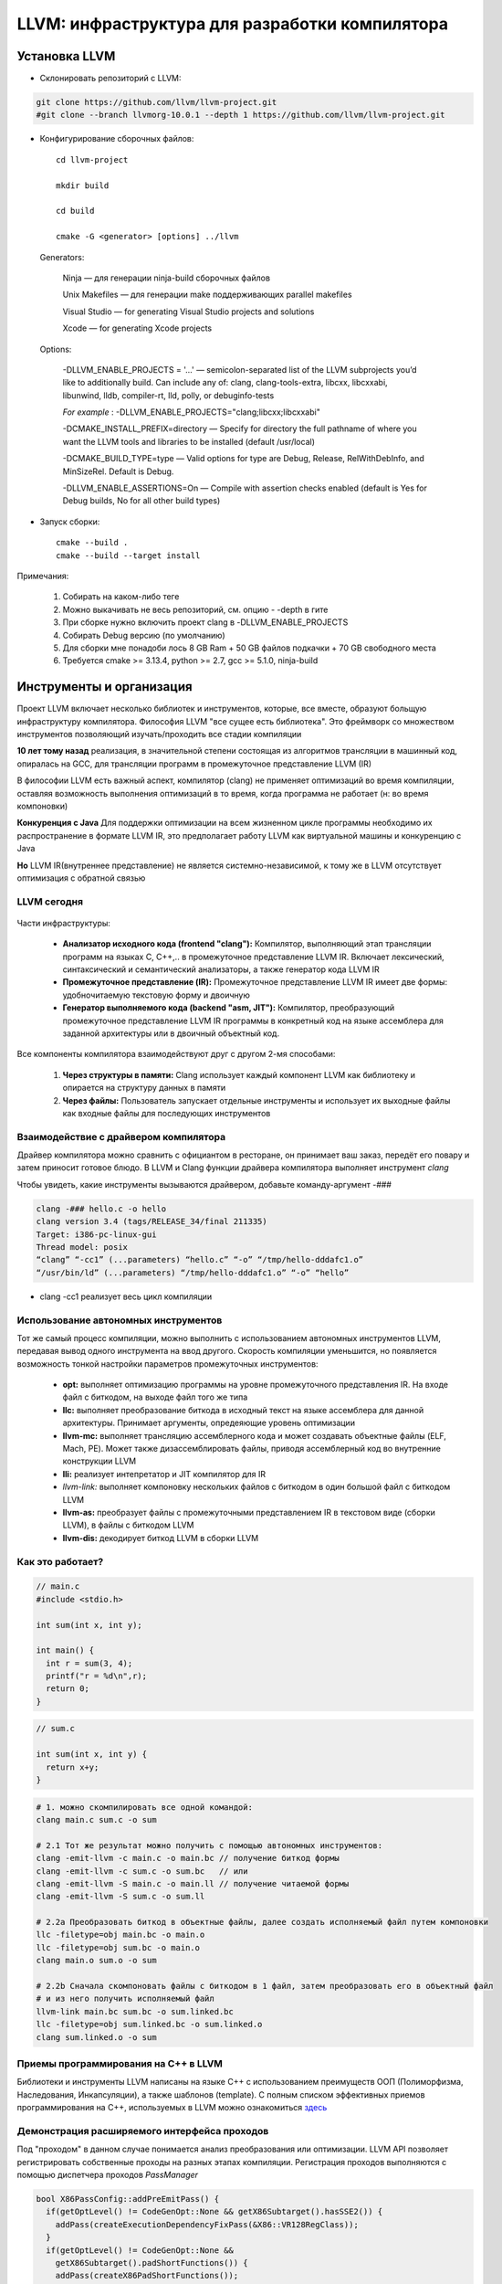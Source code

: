 LLVM: инфраструктура для разработки компилятора
==================================================

Установка LLVM
~~~~~~~~~~~~~~~
* Склонировать репозиторий с LLVM:

.. code-block :: bash 

  git clone https://github.com/llvm/llvm-project.git
  #git clone --branch llvmorg-10.0.1 --depth 1 https://github.com/llvm/llvm-project.git
  

* Конфигурирование сборочных файлов:

 :: 

  cd llvm-project 

  mkdir build

  cd build

  cmake -G <generator> [options] ../llvm


 Generators:


  Ninja — для генерации ninja-build сборочных файлов

  Unix Makefiles — для генерации make поддерживающих parallel makefiles

  Visual Studio — for generating Visual Studio projects and solutions
 
  Xcode — for generating Xcode projects

 Options:

        -DLLVM_ENABLE_PROJECTS = '...' — semicolon-separated list of the LLVM subprojects you’d like to additionally build. Can include any of: clang, clang-tools-extra, libcxx, libcxxabi, libunwind, lldb, compiler-rt, lld, polly, or debuginfo-tests

        *For example* : -DLLVM_ENABLE_PROJECTS="clang;libcxx;libcxxabi"


        -DCMAKE_INSTALL_PREFIX=directory — Specify for directory the full pathname of where you want the LLVM tools and libraries to be installed (default /usr/local)

        -DCMAKE_BUILD_TYPE=type — Valid options for type are Debug, Release, RelWithDebInfo, and MinSizeRel. Default is Debug.

        -DLLVM_ENABLE_ASSERTIONS=On — Compile with assertion checks enabled (default is Yes for Debug builds, No for all other build types)


* Запуск сборки:

 :: 

  cmake --build .
  cmake --build --target install

Примечания:

 #. Собирать на каком-либо теге
 #. Можно выкачивать не весь репозиторий, см. опцию - -depth в гите
 #. При сборке нужно включить проект clang в -DLLVM_ENABLE_PROJECTS
 #. Собирать Debug версию (по умолчанию)
 #. Для сборки мне понадоби лось 8 GB Ram + 50 GB файлов подкачки + 70 GB свободного места
 #. Требуется cmake >= 3.13.4, python >= 2.7, gcc >= 5.1.0, ninja-build


Инструменты и организация
~~~~~~~~~~~~~~~~~~~~~~~~~~

Проект LLVM включает несколько библиотек и инструментов, которые, все вместе, образуют больщую инфраструктуру компилятора. Философия LLVM "все сущее есть библиотека". Это фреймворк со множеством инструментов позволяющий изучать/проходить все стадии компиляции

**10 лет тому назад** реализация, в значительной степени состоящая из алгоритмов трансляции в машинный код, опиралась на GCC, для трансляции программ в промежуточное представление LLVM (IR)

В философии LLVM есть важный аспект, компилятор (clang) не применяет оптимизаций во время компиляции, оставляя возможность выполнения оптимизаций в то время, когда программа не работает (н: во время компоновки)


**Конкуренция с Java**  Для поддержки оптимизации на всем жизненном цикле программы необходимо их распространение в формате LLVM IR, это предполагает работу LLVM как виртуальной машины и конкуренцию с Java

**Но** LLVM IR(внутреннее представление) не является системно-независимой, к тому же в LLVM отсутствует оптимизация с обратной связью

LLVM сегодня
"""""""""""""""
.. figure:: img/structure.png
    :width: 600 px
    :align: center

Части инфраструктуры:

 * **Анализатор исходного кода (frontend "clang"):** Компилятор, выполняющий этап трансляции программ на языках C, C++,.. в промежуточное представление LLVM IR. Включает лексический, синтаксический и семантический анализаторы, а также генератор кода LLVM IR
 * **Промежуточное представление (IR):** Промежуточное представление LLVM IR имеет две формы: удобночитаемую текстовую форму и двоичную
 * **Генератор выполняемого кода (backend "asm, JIT"):** Компилятор, преобразующий промежуточное представление LLVM IR программы в конкретный код на языке ассемблера для заданной архитектуры или в двоичный объектный код.

.. figure:: img/deep_structure.png
    :width: 600 px
    :align: center

Все компоненты компилятора взаимодействуют друг с другом 2-мя способами:

 #. **Через структуры в памяти:** Clang использует каждый компонент LLVM как библиотеку и опирается на структуру данных в памяти

 #. **Через файлы:** Пользователь запускает отдельные инструменты и использует их выходные файлы как входные файлы для последующих инструментов

Взаимодействие с драйвером компилятора
""""""""""""""""""""""""""""""""""""""""

Драйвер компилятора можно сравнить с официантом в ресторане, он принимает ваш заказ, передёт его повару и затем приносит готовое блюдо. В LLVM и Clang функции драйвера компилятора выполняет инструмент *clang*

Чтобы увидеть, какие инструменты вызываются драйвером, добавьте команду-аргумент -###

.. code-block:: bash

  clang -### hello.c -o hello
  clang version 3.4 (tags/RELEASE_34/final 211335)
  Target: i386-pc-linux-gui
  Thread model: posix
  “clang” “-cc1” (...parameters) “hello.c” “-o” “/tmp/hello-dddafc1.o”
  “/usr/bin/ld” (...parameters) “/tmp/hello-dddafc1.o” “-o” “hello”

 
* clang -cc1 реализует весь цикл компиляции

.. figure:: img/clang.png
    :width: 600 px
    :align: center


Использование автономных инструментов
"""""""""""""""""""""""""""""""""""""""

Тот же самый процесс компиляции, можно выполнить с использованием автономных инструментов LLVM, передавая вывод одного инструмента на ввод другого. Скорость компиляции уменьшится, но появляется возможность тонкой настройки параметров промежуточных инструментов:

 * **opt:** выполняет оптимизацию программы на уровне промежуточного представления IR. На входе файл с биткодом, на выходе файл того же типа  
 * **llc:** выполняет преобразование биткода в исходный текст на языке ассемблера для данной архитектуры. Принимает аргументы, опредеяющие уровень оптимизации
 * **llvm-mc:** выполняет трансляцию ассемблерного кода и может создавать объектные файлы (ELF, Mach, PE). Может также дизассемблировать файлы, приводя ассемблерный код во внутренние конструкции LLVM
 * **lli:** реализует интепретатор и JIT компилятор для IR
 * *llvm-link:* выполняет компоновку нескольких файлов с биткодом в один большой файл с биткодом LLVM
 * **llvm-as:** преобразует файлы с промежуточными представлением IR в текстовом виде (сборки LLVM), в файлы с биткодом LLVM
 * **llvm-dis:** декодирует биткод LLVM в сборки LLVM

Как это работает?
""""""""""""""""""

.. code-block:: c

  // main.c
  #include <stdio.h>

  int sum(int x, int y);

  int main() {
    int r = sum(3, 4);
    printf("r = %d\n",r);
    return 0;
  }

.. code-block:: c

  // sum.c

  int sum(int x, int y) {
    return x+y;
  }


.. code-block:: bash

  # 1. можно скомпилировать все одной командой:
  clang main.c sum.c -o sum 
  
  # 2.1 Тот же результат можно получить с помощью автономных инструментов:
  clang -emit-llvm -c main.c -o main.bc // получение биткод формы
  clang -emit-llvm -c sum.c -o sum.bc   // или
  clang -emit-llvm -S main.c -o main.ll // получение читаемой формы
  clang -emit-llvm -S sum.c -o sum.ll

  # 2.2a Преобразовать биткод в объектные файлы, далее создать исполняемый файл путем компоновки
  llc -filetype=obj main.bc -o main.o
  llc -filetype=obj sum.bc -o main.o
  clang main.o sum.o -o sum

  # 2.2b Сначала скомпоновать файлы с биткодом в 1 файл, затем преобразовать его в объектный файл
  # и из него получить исполняемый файл
  llvm-link main.bc sum.bc -o sum.linked.bc
  llc -filetype=obj sum.linked.bc -o sum.linked.o
  clang sum.linked.o -o sum


.. figure:: img/llvm-o.png
    :width: 600 px
    :align: center

Приемы программирования на C++ в LLVM
""""""""""""""""""""""""""""""""""""""""

Библиотеки и инструменты LLVM написаны на языке C++ с использованием преимуществ ООП (Полиморфизма, Наследования, Инкапсуляции), а также шаблонов (template). C полным списком эффективных приемов программирования на C++, используемых в LLVM можно ознакомиться `здесь <http://llvm.org/docs/CodingStandards.html>`_

Демонстрация расширяемого интерфейса проходов
"""""""""""""""""""""""""""""""""""""""""""""""

Под "проходом" в данном случае понимается анализ преобразования или оптимизации. LLVM API позволяет регистрировать собственные проходы на разных этапах компиляции. Регистрация проходов выполняются с помощью диспетчера проходов *PassManager* 

.. code-block:: c

  bool X86PassConfig::addPreEmitPass() {
    if(getOptLevel() != CodeGenOpt::None && getX86Subtarget().hasSSE2()) {
      addPass(createExecutionDependencyFixPass(&X86::VR128RegClass));
    }
    if(getOptLevel() != CodeGenOpt::None &&
      getX86Subtarget().padShortFunctions()) {
      addPass(createX86PadShortFunctions());
    }
  ...
  }

TableGen(.td)
""""""""""""""""""

Инструмент LLVM, используемый системой сборки, что бы сгенерировать программный код с++ для тех частей компилятора, которые могут быть синтезированы механическим способом

.. code-block:: bash

  //DiagnosticRarseKinds.td
  def err_invalid_sign_spec: Error<”’%0’ cannot be signed or unsigned”>;
  def err_invalid_short_spec: Error<”’short %0’ is invalid”>;

.. note::

  Цель TableGen - помочь человеку разрабатывать и поддерживать
  записи информации о предметной области. Поскольку таких
  записей может быть большое количество, он специально
  разработан, чтобы позволить писать гибкие описания и
  вычеркивать общие особенности этих записей. Это уменьшает
  количество дублирования в описании, снижает вероятность
  ошибки и упрощает структурирование информации, относящейся
  к предметной области.
  Основная часть TableGen анализирует файл, создает экземпляры
  объявлений и передает результат на обработку в «бэкэнд
  TableGen», зависящий от домена. В настоящее время основным
  пользователем TableGen является генератор кода LLVM. В случае каких либо вопросов обращайтесь к `документации  <https://releases.llvm.org/9.0.0/docs/TableGen/LangRef.html>`_


Анализатор исходного кода
~~~~~~~~~~~~~~~~~~~~~~~~~~~~~

Подобно названию LLVM, имеющему несколько значений, название Clang также может использоваться в трех разных смыслах:
 
 #. Анализатор исходного кода

 #. Драйвер компилятора

 #. Фактический компилятор (clang -cc1)
 
Инструмент clang -cc1 имеет специальный параметр для вывода абстрактного синтаксического дерева (AST)

.. code-block:: bash

  clang -Xclang -ast-dump hello.c
  # или
  clang -сс1 -ast-dump hello.c

Библиотеки libclang:

 * **linclangLex**: используется для предварительной обработки и лексического анализа
 * **libclangAST**: содержит функции для построения и управления абстрактных синтаксических деревьев
 * **libclangParse**: используется для парсинга результатов фазы лексического анализа
 * **libclangSema**: используется для семантического анализа
 * **libclangCodeGen**: генерирует код промежуточного представления LLVM IR с использованием информации о целевой архитектуре
 * **libclangAnalysis**: содержит ресурсы для статического анализа
 * **libclangRewrite**: содержит инфраструктуру для реализации инструментов рефакторинга кода
 * **libclangBasic**: содержит множество утилит - абстракции управлния памятью, поиск источников данных и диагностика

Лексический анализ
""""""""""""""""""""

На самом первом этапе анализатор исходного кода разбивает языковые конструкции в текстовом формате на множество слов и лексем, удаляя такие элементы программы, как комментарии, пробелы и табуляции. Каждое слово должно принадлежать подможеству языка, а каждое зарезервированное слово преобразуется во внутреннее представление компилятора. Зарезервированные слова определены в файле *include/clang/Basic/TokenKinds.def* (Определения помещаются в пространство имён tok.т.е доступ к ним можно получить например: **tok::l_brace** и тд)

.. code-block:: c

  // C99 6.4.2: Identifiers.
  TOK(identifier) // abcde123
  // C++11 String Literals.
  TOK(utf32_string_literal)// U"foo"

  PUNCTUATOR(r_paren,")")
  PUNCTUATOR(l_brace,"{")
  PUNCTUATOR(less, "<")
  KEYWORD(while, KEYALL)



Инструменты Clang и фреймворк LibToling
~~~~~~~~~~~~~~~~~~~~~~~~~~~~~~~~~~~~~~~~~

Инструменты Clang опираются на фреймворк LibToling, библиотеку Clang, которая может служить основой для создания автономных интсрументов

Инструменты на базе libTooling:

 * Clang Tidy
 * Clang Modernizer
 * Clang Apply Replacements
 * ClangFormat
 * Modularize
 * PPTrace
 * Clang Query


Clang-tidy
""""""""""""""""""

Данный инструмент проверяет наличие в исходном коде распространенных нарушений
стандартов оформления в том числе. Инструмент просматривает дерево AST и действует намного быстрее. В отличие от средств проверки в составе статического анализатора Clang, проверки написанные для clang-tidy, обычно нацелены на определения соответствия или несоответствия определенным соглашениям по оформлению исходного кода:

 * Переносимость кода между разными компиляторами;
 * Следование определенным идиомам;
 * Возможность появления ошибок из-за злоупотребления опасными особенностями языка

Проверка исходного кода с помощью Clang-tidy:

.. code-block:: bash

  clang-tidy [параметры] [<файл0>..<файлN>] [--команды компилятора]
  # можно воспользоваться * в параметре -checks для запуска множества проверок
  clang-tidy -checks="llvm-*" file.cpp

Так как наш код компилируется вместе с Clang, нам потребуется база данных команды компиляции. Поэтому начнем с её создания. Перейдите в каталог, где находятся исходные тексты LLVM, и создайте отдельный каталог для хранения файлов CMake

.. code-block:: bash

  mkdir cmake-scripts
  cd cmake-scripts
  cmake -DCMAKE_EXPORT_COMPILE_COMMANDS=ON ../llvm

.. tip::
  Если вы столкнетесь с ошибкой, сообщающей о неизвестном исходном файле и          ссылающейся на файл с реализацией нашего средства проверки, созданный в прерыдущей главе, просто добавьте имя этого файла в *CMakeLists.txt*. Для этого выполните следующую команду и запустите CMake еще раз

.. code-block:: bash

    vim ../llvm/tools/clang/lib/StaticAnalyzer/Checkers/CMakeLists.txt

Затем в корневом каталоге LLVM создайте ссылку на файл базы данных команд компиляции

.. code-block:: bash

  ln -s $(pwd)/compile_commands.json ../llvm
  # Теперь можно вызвать сам инструмент
  cd ../llvm/tools/clang/lib/StaticAnalyzer/Checkers
  clang-tidy -checks="llvm-*" ReactorChecker.cpp

Пример по использованию clang-tidy:

.. code-block:: bash

  clang-tidy test.cpp --fix-errors --fix
  -checks=bugprone-*,cppcoreguidelines-*,misc-*,modernize-*,performance-*,readability-* --

Было:

.. code-block:: bash

  #include <stdio.h>
  int main() {
    int i;
    printf (“%d”, i);
  }


Стало:

.. code-block:: c

  #include <cstdio>
  auto main() -> int {
    int i = 0;
    printf ("%d", i);
  }


Clang Modernizer
"""""""""""""""""""
  
**Clang Modernizer** = это революционный инструмент, цель которого помочь польщователям адаптировать старый код на С++ под новейшие стандарты:

 * **преобразование циклов:** циклы в старом С for (;;), преобразуются в более новые циклы вида: for (auto &...:..)
 * **преобразование пустых указателей:** константы NULL и 0, используемые для представления пустых указателей, замещаются nullptr (C++11)
 * **преобразование с добавлением ключевого слова auto:** в некоторые объявляения включается ключевое слово *auto* для повышения читаемости кода
 *  **преобразование с добавлением ключевого слова override:** добавляет в объявление методов, переопределяющих виртуальные методы родительских классов, спецификатор override
 * **преобразование передачи аргументов по значению:** передача константных ссылок замещается передачей по значени с выполнением операции копирования
 * **преобразование с заменой auto_ptr:** замещает старые автоматические указатели std::auto_ptr на std::unique_ptr

Пример по использованию clang-modernizer:

.. code-block:: bash

  clang-modernize [параметры] <файл0> [... <файлN>] [--<команда компилятора>]


Clang Apply Replacements 
""""""""""""""""""""""""""""

Данный интструмент отвечает за чтение файлов с поправками (Clang Modernize), отсеивает протиречивые и повторяющиеся поправки, и применяет их к файлам с исходными текстами.

Пример запуска:

* Чтобы опробовать Clang Apply Replacements нам нужно сначало воспользоваться Clang Modernizer и сохранить его поправки в файл

.. code-block:: c++

  int main() {
    const int size = 5;
    int arr[] = {1,2,3,4,5};
    for (int i = 0; i < size; ++i) {
      arr[i] += 5;
    }
    return 0;
  }


* Согласно руководству к Clang-Modernize, этот цикл можно безопасно преобразовать в цикл с помощью auto. Для этого следует выполнить:

.. code-block:: bash

  clang-modernize -loop-convert -serialize-replacements test.cpp --serialize-dir=./

* Чтобы применить исправления, надо выполнить команду:

.. code-block:: bash

  clang-apply-replacements


ClangFormat
"""""""""""""

Реализация форматирования кода в соответствии с соглашениями Инструмент, позволяющий разбить код на 80-символьные строки и улучшить его удобочитаемость.

Пример запуска:

.. code-block:: c++

  // test.cpp
  #include <cstdio>
  int main() {int i = 0;printf("%d", i);printf("%d", i);printf("%d",
  i);printf("%d", i);printf("%d", i);printf("%d", i);printf("%d",
  i);printf("%d", i); return 0;}


* Запускаем команду:

.. code-block:: bash
  
  # clang-format -style=LLVM -dump-config > .clang-format
  clang-format --style-LLVM test.cpp

* Результат: 

.. code-block:: c++

  #include <cstdio>
  int main() {
  int i = 0;
  printf("%d", i);
  printf("%d", i);
  printf("%d", i);
  printf("%d", i);
  printf("%d", i);
  printf("%d", i);
  printf("%d", i);
  printf("%d", i);
  return 0;
  }

Modularize
"""""""""""""

Целью этого инструмента является оказание помощи в решении задачи внедрения модулей. Он анализирует множество заголовочных файлов и сообщает, если обнаруживает повторяющиеся определения переменных, макросов или определения макросов, которые могут приводить к разным результатам

Пример запуска: 

* Создадим файл list.txt:


.. code-block:: bash

  gamelogic.h
  screenlogic.h

* Теперь достаточно запустить modularize и передвать ему файл:

.. code-block:: bash

  modularize list.txt

* Если изменить один из заголовочных файлов, включив в него символы из другого заголовочного файла, modularize сообщит, что проект опирается на небезопасное для модулей поведение, и что следует исправить проблему перед повторной попыткой создать файл module.modulemap

Module Map Checker
"""""""""""""""""""""

Инструмент исследует файл module.modulemap, проверяя - охватывае ли он все заголовочные файлы в каталоге

* Пример запуска:

.. code-block:: bash

  module-map-checker module.modulemap

PPTrace
""""""""""
.. epigraph::

 "Танцует в тесном контакте с лекическим аназизатором, чтобы обеспечивать эффективнуб предварительную обработку лексем"

Вывод трассировочной информации о работе препроцессора. Достигается это за счет реализации функций обратного вызова в интерфейсе clang::PPCallbacks
 
Он начинает с регистрации самого себя в роли «наблюдателя» за препроцессором и затем запускает анализ файлов. Информация о всех действиях препроцессора, таких как интерпретация директивы #if, импортирование модуля, подключение заголовочного файла и многих других, выводится на экран

Пример запуска:


.. code-block:: c++

  // hello.cpp
  #if 0
  #include
  #endif
  #ifdef CAPITALIZE
  #define WORLD "WORLD"
  #else
  #define WORLD "world"
  #endif
  extern int write(int, const char*,
  unsigned long);
  int main() {
    write(1, "Hello, ", 7);
    write(1, WORLD, 5);
    write(1, "!\n", 2);
    return 0;
  }

* Запускаем инструмент:

.. code-block:: bash

  pp-trace hello.c

* В результате возникает серия событий препроцессора, касающихся определния макросов, еще до того, как начнется фактическая обработка исходного файла:

.. code-block:: bash

  -Callback: if
   Loc: "hello.c:1:2"
   ConditionRange: [:"hello.c:1:4", "hello.c:2:1"]
   CondiotionValue: CVK_False
   ..

Clang-Query
"""""""""""""

Дает возможность исследовать дерево AST программы и отыскивать его сегменты по заданным условиям. Читает исходные файлы и интерактивно запрашивать узлы дерева AST. Выявляет узлы AST, соответствующие заданным условиям. Список доступных предикатов можно найти в заголовочном файле ASTMatchers.h.
Предполагает наличие базы данных команд компиляции.

Пример запуска:

.. code-block:: bash

  clang-query hello.c --

* После запука, инструмент выведет интерактивное приглашение к вводу, ожидая команд. Теперь можно вести команду match и имя предиката. Например, следующая команда требует от clang-query вывести все узлы типа CallExpr:


.. code-block:: bash

  clang-query> match callExpr()

  Match #1
  hello.c:12:5: note: "root" node binds here
    write(1, "Hello, ", 7);
    ^~~~~~~~~~~~~~~~~~~~~~~

Cписок команд:

* help: выводит список доступных команд;
* match <имя предиката> или m <имя предиката>: выполняет обход дерева AST и выполняет поиск узлов, соответствующих указанному предикату;
* set output <(diag | print | dump)>: определяет, как будет выводиться информация о найденных узлах
   * Параметр diag (действует по умолчанию) обеспечивает вывод диагностических сообщений для найденных узлов.
   * Параметр print обеспечивает простой вывод соответствующего фрагмента исходного кода.
   * Параметр dump обеспечивает вызов метода dump(),который дополнительно выводит все дочерние узлы



Clang-Check
""""""""""""""""

Clang-Check позволяет выполнять парсинг исходного кода на C/C++ и выводить дерево AST или выполнять простые проверки. Он также может применять «исправления», предлагаемые Clang, используя инфраструктуру, построенную на основе Clang Modernizer

Чтобы получить дерево AST для файла:

.. code-block:: bash

  clang-check <Имя_файла> -ast-dump -- 


Удаление вызовов c_str() "Самый маленький инструмент для рефакторинга"
""""""""""""""""""""""""""""""""""""""""""""""""""""""""""""""""""""""""

Инструмент *remove-cstr-calls*  - это просто пример инструмента преобразование исходных текстов, то есть, инструмента рефакторинга. Он ищет избыточные вызовы метода c_str() обьектов str::string и удаляет их.

Такие вызовы считаются избыточными когда:

* когда новый объект string создается с вызовом метода c_str() другого объекта string. Например **std::string(myString.c_str())**. Эту операцию можно упростить за счет использования конструктора копии: **std::string(myString)**
* когда на основе объектов string создаются новые экземпляры классов LLVM StringRef и Twine. В этих случаях предпочтительнее использовать сам обьект string, а не результат вызова c_str(), то есть: **StringRef(myString)** вместо **StringRef(myString).c_str()**


Создание собственного инструмента (libclang)
~~~~~~~~~~~~~~~~~~~~~~~~~~~~~~~~~~~~~~~~~~~~~~~~

Проект Clang предоставляет 3 интерфейса для доступа к функциональным возможностям Clang:

* **libclang:** является основным интерфейсом к механизмам Clang. Поддерживает обратную совместимость, обеспечивая работоспособность существующего ПО после выхода новой версии *libclang*
* **Clang Plugins:** позволяет добавлять свои проходы непосредственно в процедуру компиляции
* **LibTooling** позволяет создавать самостоятельные инструменты, предназначенные для выполнения рефакторинга кода или проверки синтаксиса. В отличии от libclang менее надежен с точки зрения поддержки обратной совместимости, но зато дает полный доступ к структуре дерева AST

Пример создание инструмента:

#. Найдите каталог *llvm-project/clang-tools-extra/*. Там лежит *tool-template*. В нём Cmake и код. Для написания собственного инструмента достаточно написать код на cpp и изменить имя в Cmake. Tool должен лежать тоже в этом каталоге

#. Назовем наш инструмент *cxxgrep*, он будет способен различать конструкции языка *C++*. Пример опций:

.. code-block:: bash

 -function  # Filter by functions
 -i         # Make the search case-insensitive
 -member    # Filter by members
 -parameter # Filter by function parameter
 -record    # Filter by records (class/struct)
 -variable  # Filter by variables

Использованные источники:

 * `clang_createIndex/clang_disposeIndex <https://clang.llvm.org/doxygen/group__CINDEX.html#ga51eb9b38c18743bf2d824c6230e61f93>`_ — создать/уничтожить контекст для парсинга единиц трансляции.
 * `clang_parseTranslationUnit/clang_disposeTranslationUnit <https://clang.llvm.org/doxygen/group__CINDEX__TRANSLATION__UNIT.html#ga2baf83f8c3299788234c8bce55e4472e>`_ — распарсить/уничтожить единицу трансляции
 * `обход по AST дереву <https://shaharmike.com/cpp/libclang/>`_


Листинг программы:

.. code-block:: c

  #include <stdio.h>
  #include <iostream>
  #include <fstream>
  #include <string>
  #include <cstring>
  #include <cctype>
  #include <algorithm>
  #include <clang-c/Index.h>

  std::string filename, search;

  struct flags {
    bool FUNC_F   = false;
    bool CASE_I_F = false;
    bool MEMBER_F = false;
    bool PARAM_F  = false;
    bool REC_F    = false;
    bool VAR_F    = false;
  } flags;

  struct coordinates {
    unsigned int row;
    unsigned int col;
    std::string str;
  };

  std::ostream& operator<<(std::ostream& stream, const CXString& str) {
    stream << clang_getCString(str);
    clang_disposeString(str);
    return stream;
  }

  bool flag_intepretator (CXCursorKind input) {
    if (flags.FUNC_F && input == CXCursor_FunctionDecl) {
        return true;
    } else if (flags.MEMBER_F && input == CXCursor_MemberRef) {
        return true;
    } else if (flags.PARAM_F && input == CXCursor_ParmDecl) {
        return true;
    } else if (flags.REC_F && (input == CXCursor_ClassDecl || input == CXCursor_StructDecl) ) {
        return true;
    } else if (flags.VAR_F && input == CXCursor_VarDecl) {
        return true;
    }
    return false;
  }

  void getCursorPosition(const char *filename, unsigned int pos, struct coordinates *loc){
    std::ifstream fin;
    fin.open(filename);
    char buf[150];
    fin.getline(buf, 150);
    char *p = buf;
    loc->row = 1;
    loc->col = 0;
    for(int i = 0; i < pos; i++) {
        ++loc->col;
        if (*p == '\0') {
            ++loc->row;
            loc->col = 0;
            fin.getline(buf, 150);
            p = buf;
        } else ++p;
    }
    loc->str = buf;
  }


  int main(int argc, char** argv) {

    int i = 0;
    std::string argument;

    CXIndex index = clang_createIndex (
        false, // excludeDeclarationFromPCH
        true   // displayDiagnostics
    );

    CXTranslationUnit unit = clang_parseTranslationUnit (
        index,                          
        0,        //argv[3]           // source_filename
        argv+1,   //argv + 1  ,      // command_line_args
        argc-1,  //argc - 1         // num_command_line_args
        0,                         // unsave_files
        0,                        // num_unsaved_files
        CXTranslationUnit_None   // options
    );

    if ( !unit ) {
        std::cout << "Translation unit was not created (file doesn't exist)\n";
        return -1;
    }

    if (argc != 1) {
        while(argv[i]) {
            argument = argv[i];
            if(std::strcmp(argv[i], "-function") == 0) {
                flags.FUNC_F = true;
            } else if(std::strcmp(argv[i], "-i") == 0) {
                flags.CASE_I_F = true;
            } else if(std::strcmp(argv[i], "-member") == 0) {
                flags.MEMBER_F = true;
            } else if(std::strcmp(argv[i], "-parameter") == 0) {
                flags.PARAM_F = true;
            } else if(std::strcmp(argv[i], "-record") == 0) {
                flags.REC_F = true;
            } else if(std::strcmp(argv[i], "-variable") == 0) {
                flags.VAR_F = true;
            } else if (argument.find("-") > 100 && argument.find(".") > 100)  {
                search = argument;
            } else if (argument.find(".cpp") < 100) {
                filename = argv[i];
            } else if(std::strcmp(argv[i], "-help") == 0) {
                std::cout << "Avaialable flags:\n-function  - Filter by functions \n" <<
                "-i         - Make the search case-insensitive\n" <<
                "-member    - Filter by members\n" <<
                "-parameter - Filter by function parameter\n" <<
                "-record    - Filter by records (class/struct)\n" <<
                "-variable  - Filter by variables\n";
                return 0;
            }
            i++;
        }
    }

    CXCursor cursor = clang_getTranslationUnitCursor(unit);

    if (flags.CASE_I_F) {
       transform(search.begin(), search.end(), search.begin(), ::tolower);
    }

    clang_visitChildren(cursor, [](CXCursor c, CXCursor parent, CXClientData client_data) {
        std::string ast_line = clang_getCString(clang_getCursorSpelling(c));
        if(flags.CASE_I_F) {
            int j = 0;
            while (ast_line[j]) {
                ast_line[j] = (char)std::tolower(ast_line[j]); 
                j++;
            }
        }
        if(std::strcmp(ast_line.c_str(), search.c_str()) == 0 && flag_intepretator(clang_getCursorKind(c))){
            struct coordinates position;
            getCursorPosition(filename.c_str(), clang_getCursorLocation(c).int_data, &position);
            std::cout << position.row << ":" << position.col << " " << position.str << "\n";
        }
        return CXChildVisit_Recurse;
    },
    nullptr);

    clang_disposeTranslationUnit(unit);
    clang_disposeIndex(index);
  }

**Сборка проекта (cmake):**

.. code-block:: cmake

  cmake_minimum_required (VERSION 3.8)

  project (cxxgrep)

  add_executable (cxxgrep src/cxxgrep.cpp )

  target_link_libraries(cxxgrep clang)

**Или сборка проекта (make):**

.. code-block:: make

  LIBSPATH = -I usr/local/include
  CXXFLAGS = --std=c++14
  LDLIBS = -lclang -lLLVMSupport -lpthread -fno-rtti

  all:
	  clang++  src/cxxgrep.cpp -o cxxgrep $(LIBSPATH) $(CXXFLAGS) $(LDLIBS)

  clean:
	  rm -rf cxxgrep






LLVM IR
~~~~~~~~~~~~~~

**LLVM IR** - промежуточное представление, магистраль связываюшая анализаторы исходного кода и генераторы выполняемого кода, которая позволяет LLVM анализировать програму на разных языках программирования и генерировать код для разных целевых архитектур

**SSA (Single Static Assignments)**
 * трехадресные инструкции
 * бесконечное множество регистров

Имея общее промежуточное представление, можно реализовать комплекс оптимизаций, независимо от поддерживаемых архитектур, но это требует поднять уровень IR

Промежуточное представление IR имеет три эквивалентные формы:

 * представление в памяти (класс *Instruction*)
 * представление на диске в файле **биткода**
 * представление на диске в удобочитаемом **текстовом формате**


.. code-block:: bash
  
  clang name.c -emit-llvm -c -o name.bc #Генерация биткода файла

  clang name.c -emit-llvm -S -c -o name.ll #Генерация читаемого представления LLVM IR

  llvm-as name.ll -o name.bc #Сборку преобразовать в бит-код

  llvm-dis name.bc -o name.ll #бит-код в сборку

  llvm-extract -func=sum sum.bc -o sum-fn.bc #Извлечь функцию sum из файла sum.bc


C/C++ имеют врожденную зависимость от платформы, при подключении заголовочных файлов, неявно подключаются файлы из каталога bits, который является собственным для каждой архитектуры. Если программа использует стандартные заголовочные файлы то уже на этапе AST мы зависим от архитектуры, что усложняет написание независимого IR

Содержание .ll файла
""""""""""""""""""""""

Подготовим .ll файл

.. code-block:: c

  int sum(int a, int b) {
    return a + b;
  }

.. code-block:: c

  clang -c example.cpp  -O0 --target=xcore -emit-llvm -S -o add_o0.ll


.. code-block:: bash

  ; ModuleID = 'example.cpp'
  source_filename = "example.cpp"
  target datalayout = "e-m:e-p:32:32-i1:8:32-i8:8:32-i16:16:32-i64:32-f64:32-a:0:32-n32"
  target triple = "xcore"
  
  ; Function Attrs: noinline nounwind optnone
  define dso_local i32 @_Z3sumii(i32 %a, i32 %b) #0 {
  entry:
    %a.addr = alloca i32, align 4
    %b.addr = alloca i32, align 4
    store i32 %a, i32* %a.addr, align 4
    store i32 %b, i32* %b.addr, align 4
    %0 = load i32, i32* %a.addr, align 4
    %1 = load i32, i32* %b.addr, align 4
    %add = add nsw i32 %0, %1
    ret i32 %add
  }
  
  attributes #0 = { noinline nounwind optnone "correctly-rounded-divide-sqrt-fp-math"="false" "disable-tail-calls"="false" "frame-pointer"="none" "less-precise-fpmad"="false" "min-legal-vector-width"="0" "no-infs-fp-math"="false" "no-jump-tables"="false" "no-nans-fp-math"="false" "no-signed-zeros-fp-math"="false" "no-trapping-math"="false" "stack-protector-buffer-size"="8" "unsafe-fp-math"="false" "use-soft-float"="false" }
  
  !llvm.module.flags = !{!0}
  !llvm.ident = !{!1}

  !0 = !{i32 1, !"wchar_size", i32 1}
  !1 = !{!"clang version 10.0.1 (https://github.com/llvm/llvm-project.git ef32c611aa214dea855364efd7ba451ec5ec3f74)"}



Для примера было выбрано ядро процессора xcore, так как он не имеет каких-либо сложных особенностей при компиляции в IR-код, поэтому является идеальным объектом для исследований. Это ядро имеет разрядность 32, и clang выравнивает все переменные по границам 32-битных слов

Модуль - это структура данных LLVM IR верхнего уровня. Каждый модуль содержит последовательность функций, каждая из которых состоит из группы базовых блоков, которые в свою очередь содержат последовательности инструкций. Модуль также включает глобальные переменные, определение формата данных, прототипы внешних функций объявление структур данных

**Модуль:**
 * Глобальные переменные/определение функций 
 * Функции
    * Базовые блоки
       * Инструкции
 * Атрибуты

Локальные значения LLVM являются аналогами регистров в языке ассемблера и могут иметь любые имена, начинающиеся с символа %. Инструкция складывает локальные значения %0 и %1, и сохраняет результат в %add

.. code-block:: bash

  %add = add nsw i32 %0, %1

Конструкция *target datalayout* содержит информацию о порядке следования байтов (endianness) и размерах типов для триады *target triple*, описывающей целевой хост. Некоторые виды оптимизации зависят от формата данных.


.. code-block:: bash

  ; ModuleID = 'example.cpp' # название модуля
  source_filename = "example.cpp" # путь к файлу
  target datalayout = "e-m:e-p:32:32-i1:8:32-i8:8:32-i16:16:32-i64:32-f64:32-a:0:32-n32"
  target triple = "xcore"


* Целевой платформой является **xcore**. Данные в памяти хранятся в формате little-endian (e). На архитектурах с big-endian первой будет следовать буева (E)
* Информация о типах имеет формат: *type: <size> : <abi> : <preferred>*. Определение **p:32:32** в предыдущем примере представляет указатель, имеющий размер 32 бита, *abi* указыват на минимально необходимое выравнивание для типа, *preferred* - наибольшее возможное выравнивание.

Определение функций в .ll
"""""""""""""""""""""""""""

.. code-block:: bash

  define i32 @sum (i32 %a, i32 %b) { # упрощенная форма
  define dso_local i32 @_Z3sumii(i32 %a, i32 %b) #0 { # сгенерированая форма из примера


Эта функция возвращает значения типа i32 и принимает два аргумента типа i32, %a и %b. **Локальные идентификаторы всегда должны начинаться с символа %**, а **глобальные - с символа @**

Наиболее важные типы данных:
 * целые числа произвольного размера в форме *iN* (i32, i64)
 * вещественные числа, *float* 32-разрядные одинарной точности, *double* 64-разрядные двойной точности
 * векторные типы, определения которых имеет вид: <n_elements x elements_type>. Тип соответсвующий вектору с четырьмя элементами типа i32 определяется как <4 x i32> 

Атрибуты
""""""""""

.. code-block:: bash

   attributes #0 = { noinline nounwind optnone "correctly-rounded-divide-sqrt-fp-math"="false"
   "disable-tail-calls"="false" "frame-pointer"="none" "less-precise-fpmad"="false" "min-legal-vector-width"="0"
   "no-infs-fp-math"="false" "no-jump-tables"="false" "no-nans-fp-math"="false" "no-signed-zeros-fp-math"="false"
   "no-trapping-math"="false" "stack-protector-buffer-size"="8" "unsafe-fp-math"="false" "use-soft-float"="false" }

Тег *#0* в определении функции отображается в множество атрибутов функции. Множество атрибутов определяется в конце файла

 * noinline - функция которая не встраивается
 * nounwind - функции которые не порождают исключений
 * uwtable - требование раскрутки циклов
 * optnone - большинство проходов оптимизаций пропускают эту функцию
 * https://llvm.org/docs/LangRef.html - можно помотреть множество аттрибутов

Тело функции явно разделено на **базовые блоки(Basic Blocks, BB)** и каждый новый блок начинается с метки. Метка связана с базовым блоком, точно так же, как и идентификатор значения инструкции. Если метка опущена, ассемблер LLVM сгенерирует её, опираясь на собственные соглашения  об именовании
Базовый блок - это последовательность инструкций с единственной точкой входа в первой инструкции и единственной точйно выхода в последней инструкции. То есть, когда код выполняет переход к метке, соответсвующей базовому блоку, можно быть уверенными, что будут выполнены все инструкции в этом блоке, от первой до последней, причем последняя инструкция направит поток выполнения к другому блоку. Базовые блоки и соответсвующие им метки должны соответствовать условиям:

 * каждый базовый блок должен завершаться инструкцией, выполняющей переход к следующему базовому блоку или возврат из функции
 * первый базовый блок, который еще называют блоком вхожа - играет особую роль в функциях LLVM и не должен использоваться как цель

Инструкции
"""""""""""""

.. code-block:: c

  entry:
      %a.addr = alloca i32, align 4
      %b.addr = alloca i32, align 4
      store i32 %a, i32* %a.addr, align 4
      store i32 %b, i32* %b.addr, align 4
      %0 = load i32, i32* %a.addr, align 4
      %1 = load i32, i32* %b.addr, align 4
      %add = add nsw i32 %0, %1
      ret i32 %add

* Инструкция **alloca** резервирует пространство в кадре стека текущей функции. Обьем пространства определяется размером типа элемента с учетом указанного выравнивания. Первая инструкция * %a.addr = alloca i32, align 4*, выделяет место на стеке для 4-байтного элемента с выравниванием по границе 4 байт. Указатель на элемент в стеке сохраняется в локальном идентификаторе *%a.addr*

* Аргументы %a и %b сохраняются на стеке, по адресам %a.addr и %b.addr с помощью инструкии **store**
* Загрузка значений выполняется инструкциями **load**
* Эти значения используются в операции сложения *%add = add nsw i32 %0, %1*. И результат функции add, возвращается из функции **ret**. Флаг *nsw* указывает, что данная операция сложения не должна проверять перенос в знаковый бит (no signed wrap)
* Инструкции *load* и *store* являются избыточными - аргументы функции можно использовать в инструкции *add* непосредственно. Сlang использует по умолчанию уровень оптимизации -O0, поэтому избыточные инструкции не удаляться. А если скомпилировать с -O1, на выходе получится более простой код:

Пример файла с циклом:

.. code-block:: bash

  define i32 @sum(i32 %a, i32 %b) {
  entry:
    %add = add nsw i32 %b, %a
    ret i32 %add
  }

Пример файла с циклом:

.. code-block:: c

  int for_loop(int x[]) {
    int sum = 0;
    for(int i = 0; i < 10; ++i) {
      sum += x[i];
    }
    return sum;
  }

.. code-block:: bash

  clang -c example.cpp  -O0 --target=xcore -emit-llvm -S -o add_o0.ll

.. code-block:: bash

  ; ModuleID = 'example.cpp'
  source_filename = "example.cpp"
  target datalayout = "e-m:e-p:32:32-i1:8:32-i8:8:32-i16:16:32-i64:32-f64:32-a:0:32-n32"
  target triple = "xcore"

  ; Function Attrs: noinline nounwind optnone
  define dso_local i32 @_Z8for_loopPi(i32* %x) #0 {
  entry:
    %x.addr = alloca i32*, align 4
    %sum = alloca i32, align 4
    %i = alloca i32, align 4
    store i32* %x, i32** %x.addr, align 4
    store i32 0, i32* %sum, align 4
    store i32 0, i32* %i, align 4
    br label %for.cond

  for.cond:                                         ; preds = %for.inc, %entry
    %0 = load i32, i32* %i, align 4
    %cmp = icmp slt i32 %0, 10
    br i1 %cmp, label %for.body, label %for.end

  for.body:                                    ; preds = %for.cond
    %1 = load i32*, i32** %x.addr, align 4
    %2 = load i32, i32* %i, align 4
    %arrayidx = getelementptr inbounds i32, i32* %1, i32 %2
    %3 = load i32, i32* %arrayidx, align 4
    %4 = load i32, i32* %sum, align 4
    %add = add nsw i32 %4, %3
    store i32 %add, i32* %sum, align 4
    br label %for.inc

  for.inc:                                   ; preds = %for.body
    %5 = load i32, i32* %i, align 4
    %inc = add nsw i32 %5, 1
    store i32 %inc, i32* %i, align 4
    br label %for.cond

  for.end:                                   ; preds = %for.cond
    %6 = load i32, i32* %sum, align 4
    ret i32 %6
  }

  attributes #0 = { noinline nounwind optnone ... }

  !llvm.module.flags = !{!0}
  !llvm.ident = !{!1}

  !0 = !{i32 1, !"wchar_size", i32 1}
  !1 = !{!"clang version 10.0.1 (https://github.com/llvm/llvm-project.git ef32c611aa214dea855364efd7ba451ec5ec3f74)"}


* **Финода**- конструкция для определения значения переменной в зависимости от какого-то условия. В контексте SSA в зависимости от блока из которого мы пришли. *phi i32 [ 0, %0 ], [ %5, %1 ]*. Это означает, что функция примет значение 0, если переход произошёл с базового блока %0 (первый базовый блок в функции), и значение переменной %5, если переход произошёл с базового блока %1 (т.е. с выходной точки этого же базового блока)


Оптимизации времени компиляции и времени компоновки
~~~~~~~~~~~~~~~~~~~~~~~~~~~~~~~~~~~~~~~~~~~~~~~~~~~~~

Clang и Opt: -O0, -O1, -O2, -O3, -Os, -Oz

Дополнительный уровень оптимизации Clang -O4

* -O4 - влаг оптимизаций типа -O3 с дополнительным флагом -flto (оптимизации времени компоновки)
* -Ox - определяет уровень оптимизаций
* -O0 - отсутствие оптимизаций
* -Os и -Oz - Такие же как и -O2 с дополнительными оптимизациями для уменьшения объема выполняемого кода
* -O2 - уровень умеренной оптимизации, включает в себя большинство из доступных
* -O3 - Такой же как -O2, дополнительно включающий оптимизации на которые требуется больше времени или которые приводят к увеличению объема кода.


Используемая литература
~~~~~~~~~~~~~~~~~~~~~~~~~~~

`LLVM. Инфраструктура для разработки компиляторов <LLVMbook.pdf>`_